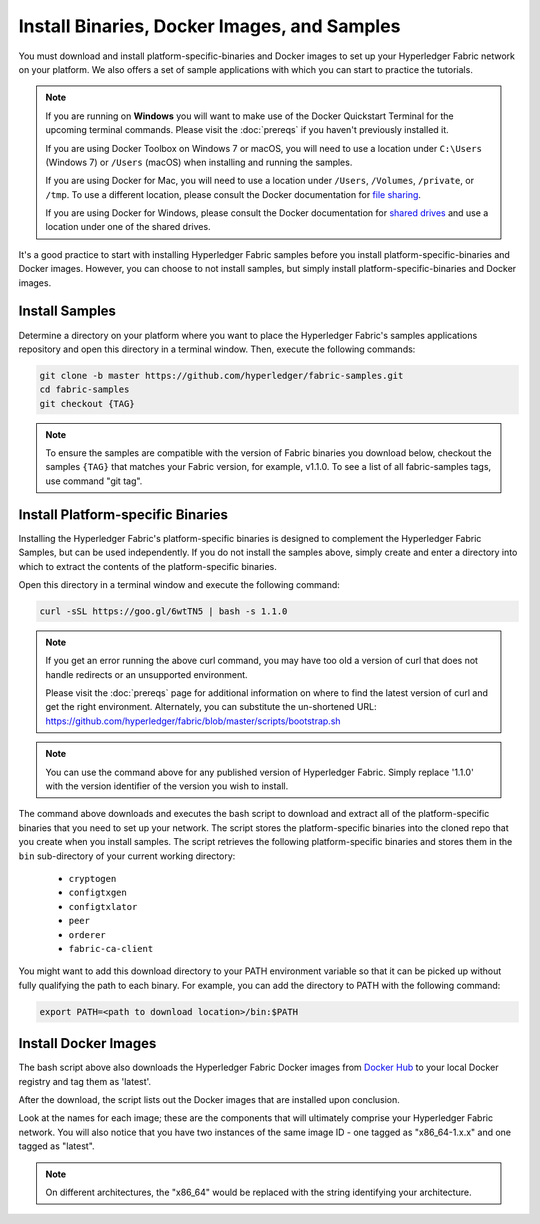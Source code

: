 Install Binaries, Docker Images, and Samples
==========================

You must download and install platform-specific-binaries and Docker images to
set up your Hyperledger Fabric network on your platform.  We also offers a set
of sample applications with which you can start to practice the tutorials.

.. note:: If you are running on **Windows** you will want to make use of the
	  Docker Quickstart Terminal for the upcoming terminal commands.
          Please visit the :doc:`prereqs` if you haven't previously installed
          it.

          If you are using Docker Toolbox on Windows 7 or macOS, you
          will need to use a location under ``C:\Users`` (Windows 7) or
          ``/Users`` (macOS) when installing and running the samples.

          If you are using Docker for Mac, you will need to use a location
          under ``/Users``, ``/Volumes``, ``/private``, or ``/tmp``.  To use a different
          location, please consult the Docker documentation for
          `file sharing <https://docs.docker.com/docker-for-mac/#file-sharing>`__.

          If you are using Docker for Windows, please consult the Docker
          documentation for `shared drives <https://docs.docker.com/docker-for-windows/#shared-drives>`__
          and use a location under one of the shared drives.

It's a good practice to start with installing Hyperledger Fabric samples before
you install platform-specific-binaries and Docker images. However, you can
choose to not install samples, but simply install platform-specific-binaries
and Docker images.

Install Samples
^^^^^^^^^^^^^^^^^

Determine a directory on your platform where you want to place the Hyperledger
Fabric's samples applications repository and open this directory in a terminal
window. Then, execute the following commands:

.. code:: bash

  git clone -b master https://github.com/hyperledger/fabric-samples.git
  cd fabric-samples
  git checkout {TAG}　

.. note:: To ensure the samples are compatible with the version of Fabric binaries you download below,
          checkout the samples ``{TAG}`` that matches your Fabric version, for example, v1.1.0.
          To see a list of all fabric-samples tags, use command "git tag".

.. _binaries:

Install Platform-specific Binaries
^^^^^^^^^^^^^^^^^^^^^^^^^^^^^^^^^^^

Installing the Hyperledger Fabric's platform-specific binaries is designed to
complement the Hyperledger Fabric Samples, but can be used independently.
If you do not install the samples above, simply create and enter a directory
into which to extract the contents of the platform-specific binaries.

Open this directory in a terminal window and execute the following command:

.. code:: bash

  curl -sSL https://goo.gl/6wtTN5 | bash -s 1.1.0

.. note:: If you get an error running the above curl command, you may
          have too old a version of curl that does not handle
          redirects or an unsupported environment.

	  Please visit the :doc:`prereqs` page for additional
	  information on where to find the latest version of curl and
	  get the right environment. Alternately, you can substitute
	  the un-shortened URL:
	  https://github.com/hyperledger/fabric/blob/master/scripts/bootstrap.sh

.. note:: You can use the command above for any published version of Hyperledger
          Fabric. Simply replace '1.1.0' with the version identifier
          of the version you wish to install.

The command above downloads and executes the bash script to download and
extract all of the platform-specific binaries that you need to set up your
network. The script stores the platform-specific binaries into the cloned repo
that you create when you install samples. The script retrieves the following
platform-specific binaries and stores them in the ``bin`` sub-directory of
your current working directory:

  * ``cryptogen``
  * ``configtxgen``
  * ``configtxlator``
  * ``peer``
  * ``orderer``
  * ``fabric-ca-client``

You might want to add this download directory to your PATH environment variable
so that it can be picked up without fully qualifying the path to each binary.
For example, you can add the directory to PATH with the following command:

.. code:: bash

  export PATH=<path to download location>/bin:$PATH

Install Docker Images
^^^^^^^^^^^^^^^^^^^^^^^^^^^^^^^^^^^

The bash script above also downloads the Hyperledger Fabric Docker images from
`Docker Hub <https://hub.docker.com/u/hyperledger/>`__ to your local Docker
registry and tag them as 'latest'.

After the download, the script lists out the Docker images that are installed
upon conclusion.

Look at the names for each image; these are the components that will ultimately
comprise your Hyperledger Fabric network.  You will also notice that you have
two instances of the same image ID - one tagged as "x86_64-1.x.x" and
one tagged as "latest".

.. note:: On different architectures, the "x86_64" would be replaced
          with the string identifying your architecture.


.. Licensed under Creative Commons Attribution 4.0 International License
   https://creativecommons.org/licenses/by/4.0/
